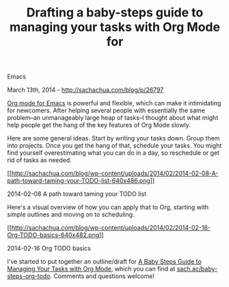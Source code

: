 #+TITLE: Drafting a baby-steps guide to managing your tasks with Org Mode for
Emacs

March 13th, 2014 -
[[http://sachachua.com/blog/p/26797][http://sachachua.com/blog/p/26797]]

[[http://orgmode.org][Org mode for Emacs]] is powerful and flexible,
which can make it intimidating for newcomers. After helping several
people with essentially the same problem--an unmanageably large heap of
tasks--I thought about what might help people get the hang of the key
features of Org Mode slowly.

Here are some general ideas. Start by writing your tasks down. Group
them into projects. Once you get the hang of that, schedule your tasks.
You might find yourself overestimating what you can do in a day, so
reschedule or get rid of tasks as needed.

[[http://sachachua.com/blog/wp-content/uploads/2014/02/2014-02-08-A-path-toward-taming-your-TODO-list.png][[[http://sachachua.com/blog/wp-content/uploads/2014/02/2014-02-08-A-path-toward-taming-your-TODO-list-640x486.png]]]]

2014-02-08 A path toward taming your TODO list

Here's a visual overview of how you can apply that to Org, starting with
simple outlines and moving on to scheduling.

[[http://sachachua.com/blog/wp-content/uploads/2014/02/2014-02-16-Org-TODO-basics.png][[[http://sachachua.com/blog/wp-content/uploads/2014/02/2014-02-16-Org-TODO-basics-640x482.png]]]]

2014-02-16 Org TODO basics

I've started to put together an outline/draft for
[[http://sach.ac/baby-steps-org-todo][A Baby Steps Guide to Managing
Your Tasks with Org Mode]], which you can find at
[[http://sach.ac/baby-steps-org-todo][sach.ac/baby-steps-org-todo]].
Comments and questions welcome!
